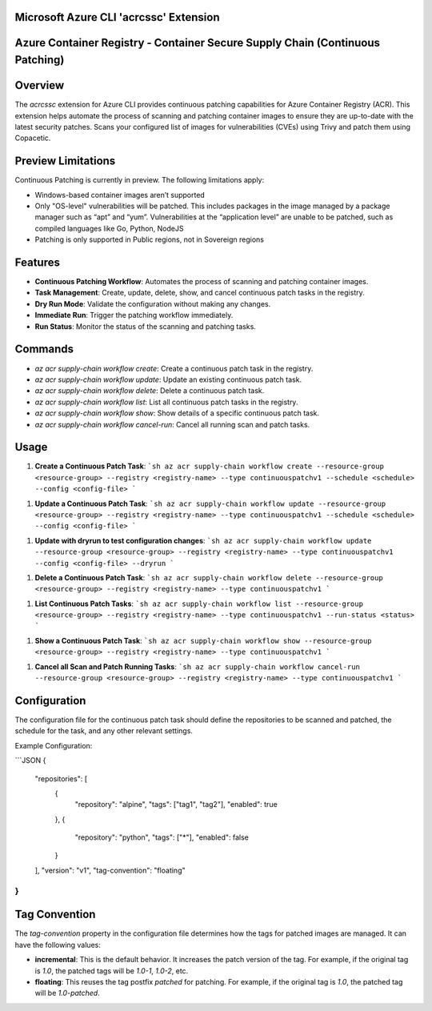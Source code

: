 Microsoft Azure CLI 'acrcssc' Extension
==========================================

Azure Container Registry - Container Secure Supply Chain (Continuous Patching)
==========================================

Overview
========
The `acrcssc` extension for Azure CLI provides continuous patching capabilities for Azure Container Registry (ACR). This extension helps automate the process of scanning and patching container images to ensure they are up-to-date with the latest security patches. Scans your configured list of images for vulnerabilities (CVEs) using Trivy and patch them using Copacetic.

Preview Limitations
===================
Continuous Patching is currently in preview. The following limitations apply:

- Windows-based container images aren’t supported
- Only "OS-level" vulnerabilities will be patched. This includes packages in the image managed by a package manager such as “apt” and “yum”. Vulnerabilities at the “application level” are unable to be patched, such as compiled languages like Go, Python, NodeJS
- Patching is only supported in Public regions, not in Sovereign regions

Features
========
- **Continuous Patching Workflow**: Automates the process of scanning and patching container images.
- **Task Management**: Create, update, delete, show, and cancel continuous patch tasks in the registry.
- **Dry Run Mode**: Validate the configuration without making any changes.
- **Immediate Run**: Trigger the patching workflow immediately.
- **Run Status**: Monitor the status of the scanning and patching tasks.

Commands
========
- `az acr supply-chain workflow create`: Create a continuous patch task in the registry.
- `az acr supply-chain workflow update`: Update an existing continuous patch task.
- `az acr supply-chain workflow delete`: Delete a continuous patch task.
- `az acr supply-chain workflow list`: List all continuous patch tasks in the registry.
- `az acr supply-chain workflow show`: Show details of a specific continuous patch task.
- `az acr supply-chain workflow cancel-run`: Cancel all running scan and patch tasks.

Usage
=====
1. **Create a Continuous Patch Task**:
   ```sh
   az acr supply-chain workflow create --resource-group <resource-group> --registry <registry-name> --type continuouspatchv1 --schedule <schedule> --config <config-file>
   ```

1. **Update a Continuous Patch Task**:
   ```sh
   az acr supply-chain workflow update --resource-group <resource-group> --registry <registry-name> --type continuouspatchv1 --schedule <schedule> --config <config-file>
   ```

1. **Update with dryrun to test configuration changes**:
   ```sh
   az acr supply-chain workflow update --resource-group <resource-group> --registry <registry-name> --type continuouspatchv1 --config <config-file> --dryrun
   ```

1. **Delete a Continuous Patch Task**:
   ```sh
   az acr supply-chain workflow delete --resource-group <resource-group> --registry <registry-name> --type continuouspatchv1
   ```

1. **List Continuous Patch Tasks**:
   ```sh
   az acr supply-chain workflow list --resource-group <resource-group> --registry <registry-name> --type continuouspatchv1 --run-status <status>
   ```

1. **Show a Continuous Patch Task**:
   ```sh
   az acr supply-chain workflow show --resource-group <resource-group> --registry <registry-name> --type continuouspatchv1
   ```

1. **Cancel all Scan and Patch Running Tasks**:
   ```sh
   az acr supply-chain workflow cancel-run --resource-group <resource-group> --registry <registry-name> --type continuouspatchv1
   ```

Configuration
=============
The configuration file for the continuous patch task should define the repositories to be scanned and patched, the schedule for the task, and any other relevant settings.

Example Configuration:

```JSON
{
  "repositories": [
    {
      "repository": "alpine",
      "tags": ["tag1", "tag2"],
      "enabled": true
    },
    {
      "repository": "python",
      "tags": ["*"],
      "enabled": false
    }
  ],
  "version": "v1",
  "tag-convention": "floating"
}
```

Tag Convention
==============
The `tag-convention` property in the configuration file determines how the tags for patched images are managed. It can have the following values:

- **incremental**: This is the default behavior. It increases the patch version of the tag. For example, if the original tag is `1.0`, the patched tags will be `1.0-1`, `1.0-2`, etc.
- **floating**: This reuses the tag postfix `patched` for patching. For example, if the original tag is `1.0`, the patched tag will be `1.0-patched`.
